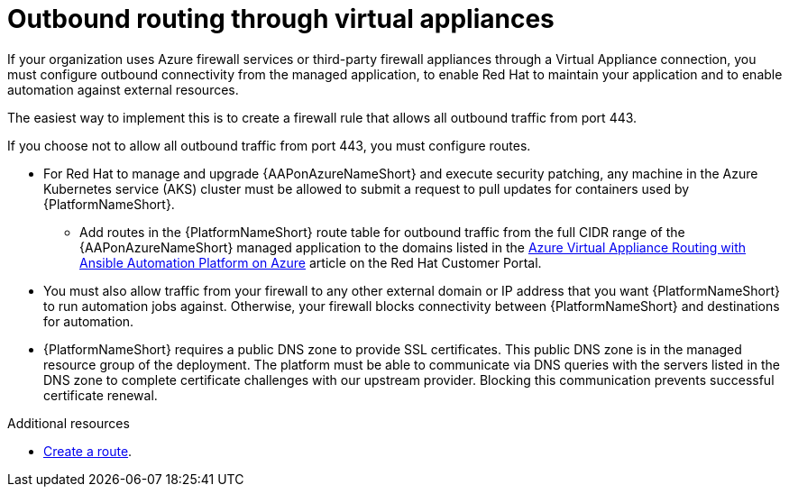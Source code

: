 :_mod-docs-content-type: PROCEDURE

[id="proc-azure-outbound-route_{context}"]

= Outbound routing through virtual appliances

If your organization uses Azure firewall services or third-party firewall appliances through a Virtual Appliance connection, you must configure outbound connectivity from the managed application, to enable Red Hat to maintain your application and to enable automation against external resources.

The easiest way to implement this is to create a firewall rule that allows all outbound traffic from port 443.

If you choose not to allow all outbound traffic from  port 443, you must configure routes.

* For Red Hat to manage and upgrade {AAPonAzureNameShort} and execute security patching, any machine in the Azure Kubernetes service (AKS) cluster must be allowed to submit a request to pull updates for containers used by {PlatformNameShort}.
** Add routes in the {PlatformNameShort} route table for outbound traffic from the full CIDR range of the {AAPonAzureNameShort} managed application to the domains listed in the link:https://access.redhat.com/articles/6972355[Azure Virtual Appliance Routing with Ansible Automation Platform on Azure] article on the Red Hat Customer Portal.
* You must also allow traffic from your firewall to any other external domain or IP address that you want {PlatformNameShort} to run automation jobs against.
Otherwise, your firewall blocks connectivity between {PlatformNameShort} and destinations for automation.
* {PlatformNameShort} requires a public DNS zone to provide SSL certificates.
This public DNS zone is in the managed resource group of the deployment.
The platform must be able to communicate via DNS queries with the servers listed in the DNS zone to complete certificate challenges with our upstream provider.
Blocking this communication prevents successful certificate renewal.

.Additional resources

* link:https://docs.microsoft.com/en-us/azure/virtual-network/manage-route-table#create-a-route[Create a route].
